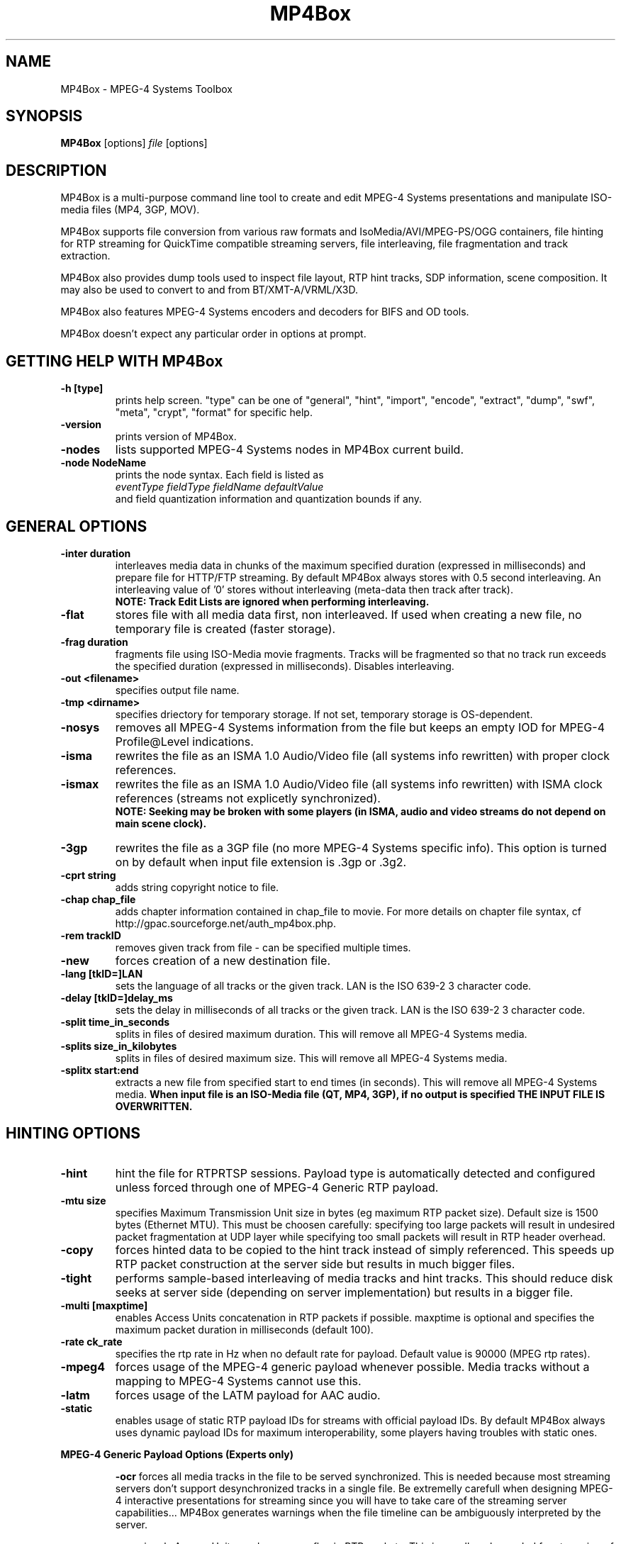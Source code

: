 .TH "MP4Box" 1 "June 2005" "MP4Box" "GPAC"
.
.SH NAME
.LP 
MP4Box \- MPEG-4 Systems Toolbox
.SH "SYNOPSIS"
.LP 
.B MP4Box
.RI [options] \ file \ [options]
.br
.
.SH "DESCRIPTION"
.LP 
MP4Box is a multi-purpose command line tool to create and edit MPEG-4 Systems presentations and manipulate ISO-media files (MP4, 3GP, MOV).
.LP
MP4Box supports file conversion from various raw formats and IsoMedia/AVI/MPEG-PS/OGG containers, file hinting for RTP streaming for QuickTime compatible streaming servers, file interleaving, file fragmentation and track extraction.
.LP
MP4Box also provides dump tools used to inspect file layout, RTP hint tracks, SDP information, scene composition. It may also be used to convert to and from BT/XMT-A/VRML/X3D.
.LP
MP4Box also features MPEG-4 Systems encoders and decoders for BIFS and OD tools.
.LP
MP4Box doesn't expect any particular order in options at prompt.
.
.SH GETTING HELP WITH MP4Box
.TP
.B \-h [type]
prints help screen. "type" can be one of "general", "hint", "import", "encode", "extract", "dump", "swf", "meta", "crypt", "format" for specific help.
.TP
.B \-version
prints version of MP4Box.
.TP
.B \-nodes
lists supported MPEG-4 Systems nodes in MP4Box current build.
.TP
.B \-node NodeName
prints the node syntax. Each field is listed as
.br
.I eventType fieldType fieldName defaultValue
.br
and field quantization information and quantization bounds if any.
.
.
.SH GENERAL OPTIONS
.P
.TP
.B \-inter duration
interleaves media data in chunks of the maximum specified duration (expressed in milliseconds) and prepare file for HTTP/FTP streaming. By default MP4Box always stores with 0.5 second interleaving. An interleaving value of '0' stores without interleaving (meta-data then track after track). 
.br
.B NOTE: Track Edit Lists are ignored when performing interleaving.
.TP
.B \-flat
stores file with all media data first, non interleaved. If used when creating a new file, no temporary file is created (faster storage).
.TP
.B \-frag duration
fragments file using ISO-Media movie fragments. Tracks will be fragmented so that no track run exceeds the specified duration (expressed in milliseconds). Disables interleaving.
.TP
.B -out\ \<filename>
specifies output file name. 
.TP
.B -tmp\ \<dirname>
specifies driectory for temporary storage. If not set, temporary storage is OS-dependent.
.TP
.B \-nosys
removes all MPEG-4 Systems information from the file but keeps an empty IOD for MPEG-4 Profile@Level indications.
.TP
.B \-isma
rewrites the file as an ISMA 1.0 Audio/Video file (all systems info rewritten) with proper clock references.
.TP
.B \-ismax
rewrites the file as an ISMA 1.0 Audio/Video file (all systems info rewritten) with ISMA clock references (streams not explicetly synchronized).
.br 
.B NOTE: Seeking may be broken with some players (in ISMA, audio and video streams do not depend on main scene clock).
.TP
.B \-3gp
rewrites the file as a 3GP file (no more MPEG-4 Systems specific info). This option is turned on by default when input file extension is .3gp or .3g2.
.TP
.B -cprt string
adds string copyright notice to file.
.TP
.B \-chap chap_file
adds chapter information contained in chap_file to movie. For more details on chapter file syntax, cf http://gpac.sourceforge.net/auth_mp4box.php.
.TP
.B -rem trackID
removes given track from file - can be specified multiple times.
.TP
.B -new
forces creation of a new destination file.
.TP
.B -lang [tkID=]LAN
sets the language of all tracks or the given track. LAN is the ISO 639-2 3 character code.
.TP
.B -delay [tkID=]delay_ms
sets the delay in milliseconds of all tracks or the given track. LAN is the ISO 639-2 3 character code.
.TP
.B \-split time_in_seconds
splits in files of desired maximum duration. This will remove all MPEG-4 Systems media.
.TP
.B \-splits size_in_kilobytes
splits in files of desired maximum size. This will remove all MPEG-4 Systems media.
.TP
.B \-splitx start:end
extracts a new file from specified start to end times (in seconds). This will remove all MPEG-4 Systems media.
.B When input file is an ISO-Media file (QT, MP4, 3GP), if no output is specified THE INPUT FILE IS OVERWRITTEN.
.
.
.SH HINTING OPTIONS
.TP
.B \-hint
hint the file for RTP\/RTSP sessions. Payload type is automatically detected and configured unless forced through one of MPEG-4 Generic RTP payload.
.TP
.B \-mtu size
specifies Maximum Transmission Unit size in bytes (eg maximum RTP packet size). Default size is 1500 bytes (Ethernet MTU). This must be choosen carefully: specifying too large packets will result in undesired packet fragmentation at UDP layer while specifying too small packets will result in RTP header overhead.
.TP
.B \-copy
forces hinted data to be copied to the hint track instead of simply referenced. This speeds up RTP packet construction at the server side but results in much bigger files.
.TP
.B \-tight
performs sample-based interleaving of media tracks and hint tracks. This should reduce disk seeks at server side (depending on server implementation) but results in a bigger file.
.TP
.B \-multi [maxptime]
enables Access Units concatenation in RTP packets if possible. maxptime is optional and specifies the maximum packet duration in milliseconds (default 100).
.TP
.B \-rate ck_rate
specifies the rtp rate in Hz when no default rate for payload. Default value is 90000 (MPEG rtp rates).
.TP
.B \-mpeg4
forces usage of the MPEG-4 generic payload whenever possible. Media tracks without a mapping to MPEG-4 Systems cannot use this.
.TP
.B \-latm
forces usage of the LATM payload for AAC audio.
.TP
.B \-static
enables usage of static RTP payload IDs for streams with official payload IDs. By default MP4Box always uses dynamic payload IDs for maximum interoperability, some players having troubles with static ones.
.
.P
.B MPEG-4 Generic Payload Options (Experts only)
.IP
.B \-ocr
forces all media tracks in the file to be served synchronized. This is needed because most streaming servers don't support desynchronized tracks in a single file. Be extremelly carefull when designing MPEG-4 interactive presentations for streaming since you will have to take care of the streaming server capabilities... MP4Box generates warnings when the file timeline can be ambiguously interpreted by the server.
.IP
.B \-rap
signals Access Units random access flag in RTP packets. This is usually only needed for streaming of MPEG-4 Systems streams.
.IP
.B \-ts
signals Access Units Time Stamps (CTS and DTS) in RTP packets.
.IP
.B \-size
signals Access Units size in RTP packets.
.IP
.B \-idx
signals Access Units indexes (sequence numbers) in RTP packets.
.IP
.B \-multi
enables Access Units concatenation in RTP packets (-ts, -size and -idx are selected if needed).
.IP
.B \-iod
prevents system tracks embedding in IOD (ISMA-like IOD) when generating in SDP. MP4Box automatically detects ambiguous (ISMA/non-ISMA) files but nobody's perfect. This shouldn't be used with -isma option.
.
.TP
.B \-sdp_ex string
adds string to movie SDP or track SDP (tkID:string, where tkID is the OD of the hint track or its media track). This takes care of SDP line reordering, but not of SDP content validity.
.TP
.B \-unhint
removes all hint tracks and other hinting info from the file.
.
.SH IMPORT OPTIONS
.TP
.B \-add <src_file>
adds all src_file tracks to input file, creating it if not exisiting. Up to 20 cumulated -add operations can be used. Supported syntaxes are:
.br
file#video: imports first video track from src_file.
.br
file#audio: imports first audio track from src_file.
.br
file#trackID=ID or file#ID: imports given trackfrom src_file. To get a listing of tracks in input file, use -info [ID]
.br
[;lang=LAN]: specifies language of imported media.
.br
[;delay=delay_ms]: specifies initial delay in milliseconds of imported media.
.TP
.B \-cat <src_file>
concatenates all src_file tracks to input file, creating it if not exisiting. Media samples are added at the end of existing compatible tracks. If no compatible track is found for a media it is created. Up to 20 cumulated -cat operations can be used. Syntax is the same as -add.
.TP
.B \-keepsys
by default all MPEG-4 systems media are removed with -add and -cat. This option will avoid removing them from final file.
.TP
.
.TP
.B \-dref
keeps media data in original file an only imports meta-data (frame timing, size and random access). 
.br
.TP
.B NOTE
Data referencing may fail with some AVI because it requires the framed data (eg an MP4 sample) to be continuous in the original file, which is not always the case depending on the original interleaving.
.TP
.B \-nodrop
forces constant FPS when importing AVI video. By default non coded frames (n-vop) are removed at import time, resulting in a variable frame-rate media.
.TP
.B \-packed
for CMP/M4V (raw MPEG-4 Visual), forces packed-bitstream mode (removes all n-vops and import at constant frame rate).
.TP
.B \-sbr
imports AAC as AAC-SBR, with backward compatible signaling (non AAC-SBR decoders should be able to play it).
.TP
.B \-sbrx
imports AAC as AAC-SBR, with non-backward compatible signaling (non AAC-SBR decoders will not be able to play it).
.TP 
.B \-fps FrameRate
overrides the input video frame rate or specifies it for SUB subtitles.
.TP 
.B \-mpeg4
forces using MPEG-4 sample descriptions rather than 3GP ones (3GP2 QCELP/EVRC/SMV audio only).
.TP 
.B \-agg N
aggregates N audio frames in 1 sample (3GP media only). Maximum possible value is 15, and default value is 1 (no aggregation).
.
.SH ENCODING OPTIONS
.TP
.B \-mp4
specifies input file is for encoding. Supported inputs are BT/XMT-A/WRL/SWF files. Output file name is by default the input file name without extensions plus ".mp4" extension. 
.TP
.B \-def
encodes DEF'ed nodes and routes with their textual names.
.TP
.B \-log
generates BIFS encoder log file.
.TP
.B \-ms file
specifies file for track importing - by default FILE.mp4 is used when encoding FILE.bt (in-place rewrite). This option is only needed if you don't provide
a proper muxInfo per stream in the BT/XMT file.
.TP
.B \-sync time
forces BIFS random access point generation every time milliseconds. Cannot be used with -shadow. WARNING: this may result in weird behavior of your presentation since a BIFS random access point restarts all media currently running in the scene (EXPERTS ONLY - DANGEROUS). Cannot be used with -shadow.
.TP
.B \-shadow time
forces BIFS shadow random access points generation every time milliseconds. Shadow samples are random access points that can be used instead of non random access points when seeking. WARNING: this may be not supported by some players (EXPERTS ONLY - DANGEROUS). Cannot be used with -sync.
.TP
.B \-inctx file
specifies initial context (MP4/BT/XMTA) for chunk processing. Input file must then be a command-only file: no IOD, and no implicit commands (commands without 'AT').
.TP
.B \-outctx file
specifies output file of updated context (MP4/BT/XMTA) in chunk processing mode. This is optional, chunk processing doesn't need to store the final context.
.
.SH EXTRACTING OPTIONS
.TP
.B \-raw TrackID
extracts given track in native format when supported.
.TP
.B \-raws TrackID
extract each track sample to a file. Note: 'TrackID:N' extracts Nth sample of the track.
.TP
.B \-nhnt TrackID
extracts given track in NHNT format. All track types except ObjectDescriptors tracks can be exported.
.TP
.B \-single TrackID
extracts given track to a new mp4 file with a single track.
.TP
.B \-avi TrackID
extracts visual track to an avi file.
.TP
.B \-qcp TrackID
same as '-raw' but defaults to QCP file format for AVRC and SMV audio codecs.
.TP
.B \-aviraw TK
extracts AVI track to its raw format. TK can be one of "video", "audio" or "audioN" for multi-track avi files (cf '-info'). 
.
.SH DUMP OPTIONS
.TP
.B \-info [TrackID]
prints movie and tracks information. If TrackID specified, dumps only extended track info. If input file is not an IsoMedia file, lists known tracks for import.
.TP
.B \-bt
dumps complete scene in a BT file. This will remove unknown MPEG4 nodes.
.TP
.B \-xmt
dumps complete scene in an XMT-A file. This will remove unknown MPEG4 nodes.
.TP
.B \-wrl
dumps complete scene in an VRML97 WRL file. This will remove unknown VRML97 nodes.
.TP
.B \-x3d
dumps complete scene in an X3D XML file. This will remove unknown X3D nodes.
.TP
.B \-x3dv
dumps complete scene in an X3D Text (VRML) file. This will remove unknown X3D nodes.
.TP
.B \-diso
creates XML image of the file atoms.
.TP
.B \-drtp
creates XML image of all hint tracks samples of a hinted mp4 file.
.TP
.B \-dcr
creates XML image of all ISMACryp tracks samples of an mp4 file.
.TP
.B \-sdp
creates SDP file associated with a hinted mp4 file.
.TP
.B \-ttxt
converts input subtitle to GPAC TTXT format.
.TP
.B \-ttxt trackID
exports given text track to GPAC TTXT format.
.TP
.B \-srt
converts input subtitle to SRT format.
.TP
.B \-srt trackID
exports given text track to SRT subtitle format.
.TP
.B \-std
dumps to stdout rather than file.
.TP
.B \-stat
generates statitistic report on node/field usage for the whole presentation.
.TP
.B \-stats
generates statistic report on node/field usage per BIFS Access Unit.
.TP
.B \-statx
generates statistic report on node/field usage in the scene graph after each BIFS Access Unit.
.
.SH Meta OPTIONS
.
.LP
MP4Box supports the Meta addition to IsoMedia file format, used to make the file a generic data container (timed or untimed).
.TP
.B \-set-meta args
sets meta object type. Syntax is "ABCD[;tk=N] where:
.br
ABCD is the four character code of the type, or O/NULL to remove the meta object
.br
tk indicates whether the meta is at the root level (no "tk"), at the moov level (tk=0) or at the track level (tk=trackID).
.TP 
.B \-add-item args
adds resource to the given meta. args is the item file path followed by ';' separated options:
.br
tk=N: same as above
.br
name=item_name: specifies the item name, otherwise file name is used
.br
mime=mimeType: specifies the item mime type, otherwise application/octet-stream is used
.br
encoding=enctype: specifies the content encoding type
Note that file path set to "this" or "self" will identify the item added as the whole IsoMedia file
.TP
.B \-rem-item args
removes item from given meta. Syntax is itemID[;tk=ID].
.TP
.B \-set-primary args
sets given item as the primary one of the given meta. Syntax is itemID[;tk=ID].
.TP
.B \-set-xml args
sets XML to the given meta. Syntax is xml_file_path[;tk=ID][;binary].
.TP
.B \-rem-xml [tk=ID]
removes XML data from the given meta.
.TP
.B \-dump-xml xml_out_file_name[;tk=ID]
dumps the XML data of the given meta to a file.
.TP
.B \-dump-item itemID[;tk=ID][;path=fileName]
dumps the given item of the the given meta to a file. By default the item name is used as the output file name.
.
.SH SWF OPTIONS
.
.LP
MP4Box can import very simple Macromedia Flash files (".SWF"). You can specify a SWF input file with -bt, xmt and -mp4 switches.
.TP
.B \-static
all SWF defines are placed in first scene replace. By default SWF defines are sent when needed.
.TP
.B \-ctrl
uses a dedicated stream for movie control (forces -static option).
.TP
.B \-notext
removes all SWF text.
.TP
.B \-nofont
removes all embedded SWF Fonts, forcing usage of MPEG-4 Text and terminal fonts.
.TP
.B \-noline
removes all lines from SWF shapes.
.TP
.B \-nograd
removes all gradients from swf shapes.
.TP
.B \-quad
uses quadratic bezier curves instead of cubic ones.
.TP
.B \-xlp
support for lines transparency and scalability.
.TP
.B \-flatten Value
replaces 2 consecutive lines by a single one when angle between lines is less than Value (expressed in radians). Value 0 disables flattening.
.
.
.SH SUPPORTED INPUT FORMATS
.TP
.B RAW Formats and extensions
.IP
NHNT (.media .nhnt .info)
.br
MPEG Audio (.mp3)
.br
ADTS-AAC (.aac)
.br
MPEG-4 Visual (.cmp .m4v)
.br
H263 Video (.263 .h263)
.br
AVC/H264 Video (.h264 .h26L .264 .26L)
.br
JPEG Images (.jpg .jpeg)
.br
PNG Images (.png)
.br
AMR(WB) Audio (.amr .awb)
.br
EVRC Audio (.evc)
.br
SMV Audio (.smv)
.
.TP
.B Container Formats and extensions
.IP
AVI (.avi)
.br
MPEG-PS (.mpg .mpeg .vob .vcd .svcd)
.br
QCP (.qcp)
.br
OGG (.ogg)
.br
ISO-Media files (no extension checking)
.
.TP
.B Text Formats and extensions
.IP
.br
SRT Subtitles (.srt)
.br
SUB Subtitles (.sub)
.br
GPAC Timed Text (.ttxt)
.br
QuickTime TeXML Text (.xml)  (cf QT documentation)
.
.TP
.B Scene Formats and extensions
.IP
MPEG-4 XMT-A (.xmt .xmta .xmt.gz .xmta.gz)
.br
.br
MPEG-4 BT (.bt .bt.gz)
.br
VRML (.wrl .wrl.gz)
.br
X3D-XML (.x3d .x3d.gz)
.br
X3D-VRML (.x3dv .x3dv.gz)
.br
MacroMedia Flash (.swf) - very limitted import support only
.
.
.SH COMMON USAGE
.TP
.B Importing a file
.IP
Import an AVI: MP4Box -add myfile.avi mymp4.mp4
.br
Import audio from an AVI: MP4Box -add myfile.avi#audio mymp4.mp4
.br
Import video from an AVI: MP4Box -add myfile.avi#video mymp4.mp4
.br
Import an MP3 and leave data outside: MP4Box -dref -add myfile.mp3 mymp4.mp4
.br
Import a JPEG or PNG: MP4Box -add myfile.jpg mymp4.mp4
.br
Create a movie with subtitle: MP4Box -add video.avi -add audio.mp3 -add Subtitle.srt mymp4.mp4
.br
.TP
.B Base File operations
.IP
Convert file for HTTP/FTP streaming: MP4Box -inter 1000 myfile.mp4
.br
Convert unknown file to ISMA for HTTP/FTP streaming: MP4Box -isma -inter 1000 myfile.mp4
.br
Convert unknown file to ISMA and respect ISMA broken sync: MP4Box -ismax myfile.mp4
.br
Convert unknown file to 3GP : MP4Box -3gp myfile.mp4
.br
.TP
.B Hinting a File
.IP
Prepare any mp4 for ISMA streaming: MP4Box -isma -hint myfile.mp4
.br
Prepare any 3GP for streaming: MP4Box -hint myfile.3gp
.br
Prepare any 3GP for streaming with RTP aggregation : MP4Box -hint -multi myfile.3gp
.br
Prepare a simple audio/video mp4 optimized for server: MP4Box -hint -copy -tight myfile.mp4
.br
Prepare a complex mp4 with BIFS for streaming: MP4Box -ocr -iod -hint myfile.mp4
.br
.TP
.B Encoding/Decoding a file
.IP
Encode a BT file and keep node names for later inspection: MP4Box -mp4 -def pres.bt
.br
Encode a XMT-A file: MP4Box -mp4 pres.xmt
.br
Translate BT to XMT-A file: MP4Box -xmt pres.bt
.br
Translate XMT-A to BT file: MP4Box -bt pres.xmt
.br
Decode MP4 to BT: MP4Box -bt pres.mp4
.br
.
.SH BUGS and OTHER HELP
.TP
For bug reports, more information on BT or XMT-A formats or GPAC TTXT files or ISMACryp, MPEG-4 Systems usage and more help on MP4Box please visit the GPAC web site http://gpac.sourceforge.net
.
.SH "AUTHORS"
.LP 
Jean Le Feuvre <jeanlf@users.sourceforge.net> - GPAC (c) 2000-2005
.
.SH "SEE ALSO"
.LP 
GPAC(1), MP4Client(1)
